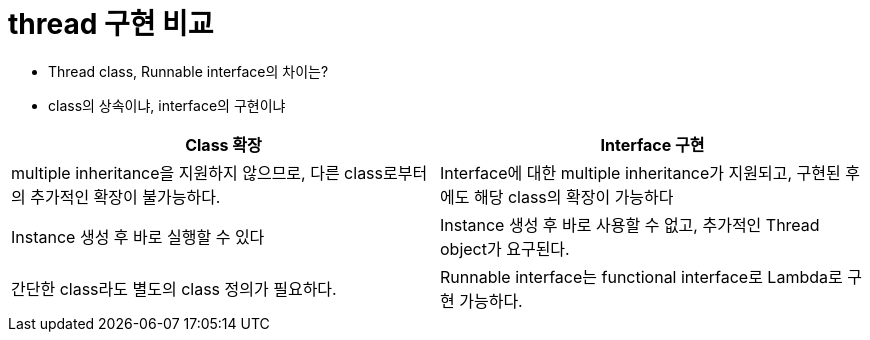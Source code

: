 = thread 구현 비교

* Thread class, Runnable interface의 차이는?
* class의 상속이냐, interface의 구현이냐


[cols="2*^", auto-width, options=header]
|===
| Class 확장
| Interface 구현

|multiple inheritance을 지원하지 않으므로, 다른 class로부터의 추가적인 확장이 불가능하다.
|Interface에 대한 multiple inheritance가 지원되고, 구현된 후에도 해당 class의 확장이 가능하다

|Instance 생성 후 바로 실행할 수 있다
|Instance 생성 후 바로 사용할 수 없고, 추가적인 Thread object가 요구된다.

|간단한 class라도 별도의 class 정의가 필요하다.
|Runnable interface는 functional interface로 Lambda로 구현 가능하다.


